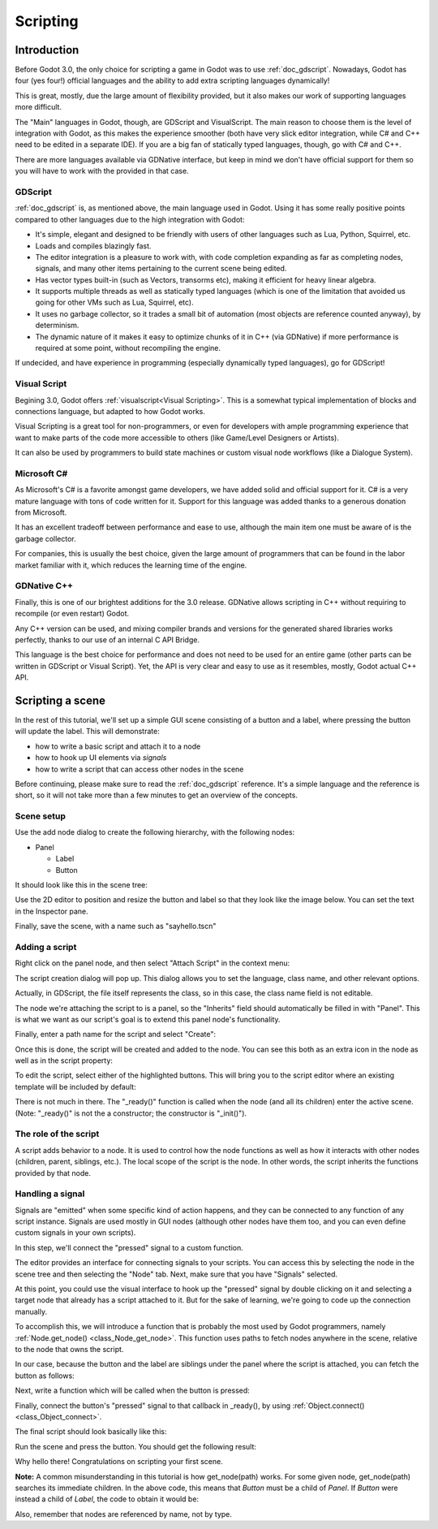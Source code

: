 .. _doc_scripting:

Scripting
=========

Introduction
------------

Before Godot 3.0, the only choice for scripting a game in Godot was to use
:ref:`doc_gdscript`. Nowadays, Godot has four (yes four!) official languages
and the ability to add extra scripting languages dynamically!

This is great, mostly, due the large amount of flexibility provided, but
it also makes our work of supporting languages more difficult.

The "Main" languages in Godot, though, are GDScript and VisualScript. The
main reason to choose them is the level of integration with Godot, as this
makes the experience smoother (both have very slick editor integration, while
C# and C++ need to be edited in a separate IDE). If you are a big fan of statically typed languages, though, go with C# and C++.

There are more languages available via GDNative interface, but keep in mind
we don't have official support for them so you will have to work with the
provided in that case.

GDScript
~~~~~~~~

:ref:`doc_gdscript` is, as mentioned above, the main language used in Godot.
Using it has some really positive points compared to other languages due
to the high integration with Godot:

* It's simple, elegant and designed to be friendly with users of other languages such as Lua, Python, Squirrel, etc.
* Loads and compiles blazingly fast.
* The editor integration is a pleasure to work with, with code completion expanding as far as completing nodes, signals, and many other items pertaining to the current scene being edited.
* Has vector types built-in (such as Vectors, transorms etc), making it efficient for heavy linear algebra.
* It supports multiple threads as well as statically typed languages (which is one of the limitation that avoided us going for other VMs such as Lua, Squirrel, etc).
* It uses no garbage collector, so it trades a small bit of automation (most objects are reference counted anyway), by determinism.
* The dynamic nature of it makes it easy to optimize chunks of it in C++ (via GDNative) if more performance is required at some point, without recompiling the engine.

If undecided, and have experience in programming (especially dynamically
typed languages), go for GDScript!

Visual Script
~~~~~~~~~~~~~

Begining 3.0, Godot offers :ref:`visualscript<Visual Scripting>`. This is a
somewhat typical implementation of blocks and connections language, but
adapted to how Godot works. 

Visual Scripting is a great tool for non-programmers, or even for developers
with ample programming experience that want to make parts of the code more
accessible to others (like Game/Level Designers or Artists).

It can also be used by programmers to build state machines or custom
visual node workflows (like a Dialogue System).


Microsoft C#
~~~~~~~~~~~~

As Microsoft's C# is a favorite amongst game developers, we have added
solid and official support for it. C# is a very mature language with tons of code
written for it. Support for this language was added thanks to a generous
donation from Microsoft.

It has an excellent tradeoff between performance and ease to use, although
the main item one must be aware of is the garbage collector.

For companies, this is usually the best choice, given the large amount of
programmers that can be found in the labor market familiar with it, which
reduces the learning time of the engine.

GDNative C++
~~~~~~~~~~~~

Finally, this is one of our brightest additions for the 3.0 release.
GDNative allows scripting in C++ without requiring to recompile (or even
restart) Godot. 

Any C++ version can be used, and mixing compiler brands and versions for the 
generated shared libraries works perfectly, thanks to our use of an internal C
API Bridge.

This language is the best choice for performance and does not need to be
used for an entire game (other parts can be written in GDScript or Visual
Script). Yet, the API is very clear and easy to use as it resembles, mostly,
Godot actual C++ API.

Scripting a scene
-----------------

In the rest of this tutorial, we'll set up a simple GUI scene consisting of a
button and a label, where pressing the button will update the label. This will
demonstrate:

- how to write a basic script and attach it to a node
- how to hook up UI elements via *signals*
- how to write a script that can access other nodes in the scene

Before continuing, please make sure to read the :ref:`doc_gdscript` reference.
It's a simple language and the reference is short, so it will not take more
than a few minutes to get an overview of the concepts.

Scene setup
~~~~~~~~~~~

Use the add node dialog to create the following hierarchy, with the following
nodes:

- Panel

  * Label
  * Button

It should look like this in the scene tree:

.. image:: img/scripting_scene_tree.png

Use the 2D editor to position and resize the button and label so that they
look like the image below. You can set the text in the Inspector pane.

.. image:: img/label_button_example.png

Finally, save the scene, with a name such as "sayhello.tscn"

.. _doc_scripting-adding_a_script:

Adding a script
~~~~~~~~~~~~~~~

Right click on the panel node, and then select "Attach Script" in the context
menu:

.. image:: img/add_script.png

The script creation dialog will pop up. This dialog allows you to set the
language, class name, and other relevant options.

Actually, in GDScript, the file itself represents the class, so in this case,
the class name field is not editable.

The node we're attaching the script to is a panel, so the "Inherits" field
should automatically be filled in with "Panel". This is what we want as our
script's goal is to extend this panel node's functionality.

Finally, enter a path name for the script and select "Create":

.. image:: img/script_create.png

Once this is done, the script will be created and added to the node. You can
see this both as an extra icon in the node as well as in the script property:

.. image:: img/script_added.png

To edit the script, select either of the highlighted buttons. This will bring
you to the script editor where an existing template will be included by default:

.. image:: img/script_template.png

There is not much in there. The "_ready()" function is called when the
node (and all its children) enter the active scene. (Note: "_ready()" is not
the a constructor; the constructor is "_init()").

The role of the script
~~~~~~~~~~~~~~~~~~~~~~

A script adds behavior to a node. It is used to control how the node functions
as well as how it interacts with other nodes (children, parent, siblings,
etc.). The local scope of the script is the node. In other words, the script
inherits the functions provided by that node.

.. image:: /img/brainslug.jpg

Handling a signal
~~~~~~~~~~~~~~~~~

Signals are "emitted" when some specific kind of action happens, and they can be
connected to any function of any script instance. Signals are used mostly in
GUI nodes (although other nodes have them too, and you can even define custom
signals in your own scripts).

In this step, we'll connect the "pressed" signal to a custom function.

The editor provides an interface for connecting signals to your scripts. You
can access this by selecting the node in the scene tree and then selecting the
"Node" tab. Next, make sure that you have "Signals" selected.

.. image:: img/signals.png

At this point, you could use the visual interface to hook up the "pressed"
signal by double clicking on it and selecting a target node that already has a
script attached to it. But for the sake of learning, we're going to code up the
connection manually.

To accomplish this, we will introduce a function that is probably the most used
by Godot programmers, namely :ref:`Node.get_node() <class_Node_get_node>`.
This function uses paths to fetch nodes anywhere in the scene, relative to the
node that owns the script.

In our case, because the button and the label are siblings under the panel
where the script is attached, you can fetch the button as follows:

.. tabs::
 .. code-tab:: gdscript GDScript

    get_node("Button")

 .. code-tab:: csharp

    GetNode("Button")

Next, write a function which will be called when the button is pressed:

.. tabs::
 .. code-tab:: gdscript GDScript

    func _on_button_pressed():  
        get_node("Label").text="HELLO!"

 .. code-tab:: csharp

    public void _OnButtonPressed()
    {
        var label = (Label)GetNode("Label");
        label.Text = "HELLO!";
    }

 .. group-tab:: VS

    .. image:: img/signals.png

Finally, connect the button's "pressed" signal to that callback in _ready(), by
using :ref:`Object.connect() <class_Object_connect>`.

.. tabs::
 .. code-tab:: gdscript GDScript

    func _ready():
        get_node("Button").connect("pressed",self,"_on_button_pressed")

 .. code-tab:: csharp

    public override void _Ready()
    {
        GetNode("Button").Connect("pressed", this, nameof(_OnButtonPressed));
    }

The final script should look basically like this:

.. tabs::
 .. code-tab:: gdscript GDScript

    extends Panel

    func _on_button_pressed():
        get_node("Label").text="HELLO!"

    func _ready():
        get_node("Button").connect("pressed",self,"_on_button_pressed")

 .. code-tab:: csharp

    using Godot;

    // IMPORTANT: the name of the class MUST match the filename exactly.
    // this is case sensitive!
    public class sayhello : Panel
    {
        public void _OnButtonPressed()
        {
            var label = (Label)GetNode("Label");
            label.Text = "HELLO!";
        }

        public override void _Ready()
        {
            GetNode("Button").Connect("pressed", this, nameof(_OnButtonPressed));
        }
    }


Run the scene and press the button. You should get the following result:

.. image:: img/scripting_hello.png

Why hello there! Congratulations on scripting your first scene.

**Note:** A common misunderstanding in this tutorial is how get_node(path)
works. For some given node, get_node(path) searches its immediate children.
In the above code, this means that *Button* must be a child of *Panel*. If
*Button* were instead a child of *Label*, the code to obtain it would be:

.. tabs::
 .. code-tab:: gdscript GDScript

    # not for this case
    # but just in case
    get_node("Label/Button") 

 .. code-tab:: csharp

    // not for this case
    // but just in case
    GetNode("Label/Button")

Also, remember that nodes are referenced by name, not by type.
